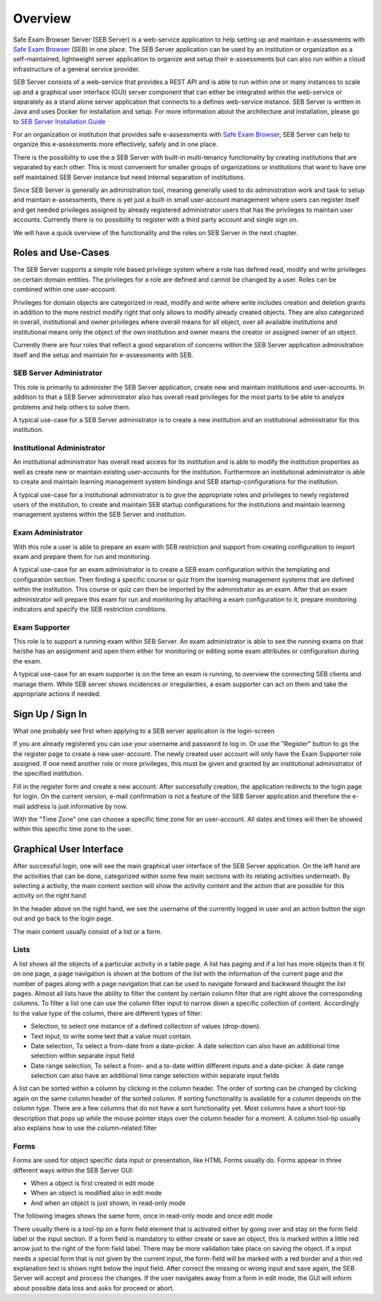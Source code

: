Overview
========

Safe Exam Browser Server (SEB Server) is a web-service application to help setting up and maintain e-assessments with `Safe Exam Browser <https://safeexambrowser.org/>`_ (SEB) in one place. The SEB Server application can be used by an institution or organization as a self-maintained, lightweight server application to organize and setup their e-assessments but can also run within a cloud infrastructure of a general service provider.

SEB Server consists of a web-service that provides a REST API and is able to run within one or many instances to scale up and a graphical user interface (GUI) server component that can either be integrated within the web-service or separately as a stand alone server application that connects to a defines web-service instance. SEB Server is written in Java and uses Docker for installation and setup. For more information about the architecture and installation, please go to `SEB Server Installation Guide <https://seb-server-setup.readthedocs.io/en/latest/overview.html>`_

For an organization or institution that provides safe e-assessments with `Safe Exam Browser <https://safeexambrowser.org/>`_, SEB Server can help to organize this e-assessments more effectively, safely and in one place.

There is the possibility to use the a SEB Server with built-in multi-tenancy functionality by creating institutions that are separated by each other. This is most convenient for smaller groups of organizations or institutions that want to have one self maintained SEB Server instance but need internal separation of institutions.

Since SEB Server is generally an administration tool, meaning generally used to do administration work and task to setup and maintain e-assessments, there is yet just a built-in small user-account management where users can register itself and get needed privileges assigned by already registered administrator users that has the privileges to maintain user accounts. Currently there is no possibility to register with a third party account and single sign on.

We will have a quick overview of the functionality and the roles on SEB Server in the next chapter.



Roles and Use-Cases
-----------------------

The SEB Server supports a simple role based privilege system where a role has defined read, modify and write privileges on certain domain entities. The privileges for a role are defined and cannot be changed by a user. Roles can be combined within one user-account.

Privileges for domain objects are categorized in read, modify and write where write includes creation and deletion grants in addition to the more restrict modify right that only allows to modify already created objects. They are also categorized in overall, institutional and owner privileges where overall means for all object, over all available institutions and institutional means only the object of the own institution and owner means the creator or assigned owner of an object.

Currently there are four roles that reflect a good separation of concerns within the SEB Server application administration itself and the setup and maintain for e-assessments with SEB.


SEB Server Administrator
^^^^^^^^^^^^^^^^^^^^^^^^

This role is primarily to administer the SEB Server application, create new and maintain institutions and user-accounts. In addition to that a SEB Server administrator also has overall read privileges for the most parts to be able to analyze problems and help others to solve them.

A typical use-case for a SEB Server administrator is to create a new institution and an institutional administrator for this institution.

Institutional Administrator
^^^^^^^^^^^^^^^^^^^^^^^^^^^^

An institutional administrator has overall read access for its institution and is able to modify the institution properties as well as create new or maintain existing user-accounts for the institution. Furthermore an institutional administrator is able to create and maintain learning management system bindings and SEB startup-configurations for the institution.

A typical use-case for a institutional administrator is to give the appropriate roles and privileges to newly registered users of the institution, to create and maintain SEB startup configurations for the institutions and maintain learning management systems within the SEB Server and institution.

Exam Administrator
^^^^^^^^^^^^^^^^^^

With this role a user is able to prepare an exam with SEB restriction and support from creating configuration to import exam and prepare them for run and monitoring.

A typical use-case for an exam administrator is to create a SEB exam configuration within the templating and configuration section. Then finding a specific course or quiz from the learning management systems that are defined within the institution. This course or quiz can then be imported by the administrator as an exam. After that an exam administrator will prepare this exam for run and monitoring by attaching a exam configuration to it, prepare monitoring indicators and specify the SEB restriction conditions.

Exam Supporter
^^^^^^^^^^^^^^

This role is to support a running exam within SEB Server. An exam administrator is able to see the running exams on that he/she has an assignment and open them either for monitoring or editing some exam attributes or configuration during the exam.

A typical use-case for an exam supporter is on the time an exam is running, to overview the connecting SEB clients and manage them. While SEB server shows incidences or irregularities, a exam supporter can act on them and take the appropriate actions if needed.

Sign Up / Sign In
-----------------

What one probably see first when applying to a SEB server application is the login-screen

.. image:: images/overview/login.png
    :align: center
    :target: https://raw.githubusercontent.com/SafeExamBrowser/seb-server/master/docs/images/overview/login.png

If you are already registered you can use your username and password to log in. Or use the "Register" button to go the the register page to create a new user-account. The newly created user account will only have the Exam Supporter role assigned. If one need another role or more privileges, this must be given and granted by an institutional administrator of the specified institution.

.. image:: images/overview/register.png
    :align: center
    :target: https://raw.githubusercontent.com/SafeExamBrowser/seb-server/master/docs/images/overview/register.png

Fill in the register form and create a new account. After successfully creation, the application redirects to the login page for login. On the current version, e-mail confirmation is not a feature of the SEB Server application and therefore the e-mail address is just informative by now.

With the "Time Zone" one can choose a specific time zone for an user-account. All dates and times will then be showed within this specific time zone to the user.


Graphical User Interface
------------------------

After successful login, one will see the main graphical user interface of the SEB Server application. On the left hand are the activities that can be done, categorized within some few main sections with its relating activities underneath. By selecting a activity, the main content section will show the activity content and the action that are possible for this activity on the right hand

.. image:: images/overview/overview.png
    :align: center
    :target: https://raw.githubusercontent.com/SafeExamBrowser/seb-server/master/docs/images/overview/overview.png

In the header above on the right hand, we see the username of the currently logged in user and an action button the sign out and go back to the login page.

The main content usually consist of a list or a form.

Lists
^^^^^^

A list shows all the objects of a particular activity in a table page. A list has paging and if a list has more objects than it fit on one page, a page navigation is shown at the bottom of the list with the information of the current page and the number of pages along with a page navigation that can be used to navigate forward and backward thought the list pages.
Almost all lists have the ability to filter the content by certain column filter that are right above the corresponding columns. To filter a list one can use the column filter input to narrow down a specific collection of content. Accordingly to the value type of the column, there are different types of filter:

- Selection, to select one instance of a defined collection of values (drop-down).
- Text input, to write some text that a value must contain.
- Date selection, To select a from-date from a date-picker. A date selection can also have an additional time selection within separate input field
- Date range selection, To select a from- and a to-date within different inputs and a date-picker. A date range selection can also have an additional time range selection within separate input fields

.. image:: images/overview/list.png
    :align: center
    :target: https://raw.githubusercontent.com/SafeExamBrowser/seb-server/master/docs/images/overview/list.png

A list can be sorted within a column by clicking in the column header. The order of sorting can be changed by clicking again on the same column header of the sorted column. If sorting functionality is available for a column depends on the column type. There are a few columns that do not have a sort functionality yet.
Most columns have a short tool-tip description that pops up while the mouse pointer stays over the column header for a moment. A column tool-tip usually also explains how to use the column-related filter

Forms
^^^^^^

Forms are used for object specific data input or presentation, like HTML Forms usually do. Forms appear in three different ways within the SEB Server GUI:

- When a object is first created in edit mode
- When an object is modified also in edit mode
- And when an object is just shown, in read-only mode

The following images shows the same form, once in read-only mode and once edit mode

.. image:: images/overview/form_readonly.png
    :alt: Form in read-only mode
    :align: center
    :target: https://raw.githubusercontent.com/SafeExamBrowser/seb-server/master/docs/images/overview/form_readonly.png

.. image:: images/overview/form_edit.png
    :alt: Form in edit mode
    :align: center
    :target: https://raw.githubusercontent.com/SafeExamBrowser/seb-server/master/docs/images/overview/form_edit.png

There usually there is a tool-tip on a form field element that is activated either by going over and stay on the form field label or the input section. If a form field is mandatory to either create or save an object, this is marked within a little red arrow just to the right of the form field label. There may be more validation take place on saving the object. If a input needs a special form that is not given by the current input, the form-field will be marked with a red border and a thin red explanation text is shown right below the input field. After correct the missing or wrong input and save again, the SEB Server will accept and process the changes.
If the user navigates away from a form in edit mode, the GUI will inform about possible data loss and asks for proceed or abort.